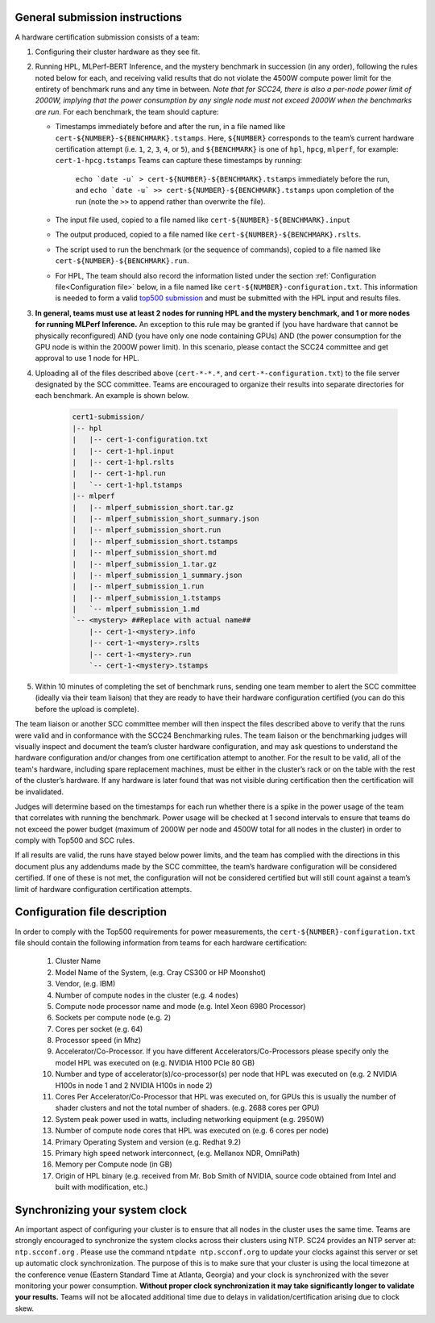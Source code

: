 General submission instructions
-------------------------------

A hardware certification submission consists of a team:

1. Configuring their cluster hardware as they see fit.
2. Running HPL, MLPerf-BERT Inference, and the mystery benchmark in succession (in any order), following the rules noted below for each, and receiving valid results that do not violate the 4500W compute power limit for the entirety of benchmark runs and any time in between. *Note that for SCC24, there is also a per-node power limit of 2000W, implying that the power consumption by any single node must not exceed 2000W when the benchmarks are run.* For each benchmark, the team should capture:

   - Timestamps immediately before and after the run, in a file named like ``cert-${NUMBER}-${BENCHMARK}.tstamps``.  Here, ``${NUMBER}`` corresponds to the team’s current hardware certification attempt (i.e. ``1``, ``2``, ``3``, ``4``, or ``5``), and ``${BENCHMARK}`` is one of ``hpl``, ``hpcg``, ``mlperf``, for example: ``cert-1-hpcg.tstamps`` Teams can capture these timestamps by running:

	``echo `date -u` > cert-${NUMBER}-${BENCHMARK}.tstamps`` immediately before the run, and 
	``echo `date -u` >> cert-${NUMBER}-${BENCHMARK}.tstamps`` upon completion of the run (note the ``>>`` to append rather than overwrite the file). 

   - The input file used, copied to a file named like ``cert-${NUMBER}-${BENCHMARK}.input``
   - The output produced, copied to a file named like ``cert-${NUMBER}-${BENCHMARK}.rslts``. 
   - The script used to run the benchmark (or the sequence of commands), copied to a file named like ``cert-${NUMBER}-${BENCHMARK}.run``. 
   - For HPL, The team should also record the information listed under the section :ref:`Configuration file<Configuration file>` below, in a file named like ``cert-${NUMBER}-configuration.txt``. This information is needed to form a valid `top500 submission <https://top500.org/>`_ and must be submitted with the HPL input and results files.

3. **In general, teams must use at least 2 nodes for running HPL and the mystery benchmark, and 1 or more nodes for running MLPerf Inference.** An exception to this rule may be granted if (you have hardware that cannot be physically reconfigured) AND (you have only one node containing GPUs) AND (the power consumption for the GPU node is within the 2000W power limit). In this scenario, please contact the SCC24 committee and get approval to use 1 node for HPL.

4. Uploading all of the files described above (``cert-*-*.*``, and ``cert-*-configuration.txt``) to the file server designated by the SCC committee. Teams are encouraged to organize their results into separate directories for each benchmark. An example is shown below.

     .. code-block::

	cert1-submission/
	|-- hpl
	|   |-- cert-1-configuration.txt
	|   |-- cert-1-hpl.input
	|   |-- cert-1-hpl.rslts
	|   |-- cert-1-hpl.run
	|   `-- cert-1-hpl.tstamps
	|-- mlperf
	|   |-- mlperf_submission_short.tar.gz
	|   |-- mlperf_submission_short_summary.json
	|   |-- mlperf_submission_short.run
	|   |-- mlperf_submission_short.tstamps
	|   |-- mlperf_submission_short.md
	|   |-- mlperf_submission_1.tar.gz
	|   |-- mlperf_submission_1_summary.json
	|   |-- mlperf_submission_1.run
	|   |-- mlperf_submission_1.tstamps
	|   `-- mlperf_submission_1.md
	`-- <mystery> ##Replace with actual name##
	    |-- cert-1-<mystery>.info
	    |-- cert-1-<mystery>.rslts
	    |-- cert-1-<mystery>.run
	    `-- cert-1-<mystery>.tstamps

5. Within 10 minutes of completing the set of benchmark runs, sending one team member to alert the SCC committee (ideally via their team liaison) that they are ready to have their hardware configuration certified (you can do this before the upload is complete).

The team liaison or another SCC committee member will then inspect the files described above to verify that the runs were valid and in conformance with the SCC24 Benchmarking rules. The team liaison or the benchmarking judges will visually inspect and document the team’s cluster hardware configuration, and may ask questions to understand the hardware configuration and/or changes from one certification attempt to another. For the result to be valid, all of the team's hardware, including spare replacement machines, must be either in the cluster’s rack or on the table with the rest of the cluster’s hardware. If any hardware is later found that was not visible during certification then the certification will be invalidated. 

Judges will determine based on the timestamps for each run whether there is a spike in the power usage of the team that correlates with running the benchmark. Power usage will be checked at 1 second intervals to ensure that teams do not exceed the power budget (maximum of 2000W per node and 4500W total for all nodes in the cluster) in order to comply with Top500 and SCC rules.

If all results are valid, the runs have stayed below power limits, and the team has complied with the directions in this document plus any addendums made by the SCC committee, the team’s hardware configuration will be considered certified. If one of these is not met, the configuration will not be considered certified but will still count against a team’s limit of hardware configuration certification attempts.

.. _Configuration file:

Configuration file description
------------------------------

In order to comply with the Top500 requirements for power measurements, the ``cert-${NUMBER}-configuration.txt`` file should contain the following information from teams for each hardware certification:

	1) Cluster Name
	2) Model Name of the System, (e.g. Cray CS300 or HP Moonshot)
	3) Vendor, (e.g. IBM)
	4) Number of compute nodes in the cluster (e.g. 4 nodes)
	5) Compute node processor name and mode (e.g. Intel Xeon 6980 Processor)
	6) Sockets per compute node (e.g. 2)
	7) Cores per socket (e.g. 64)
	8) Processor speed (in Mhz)
	9) Accelerator/Co-Processor. If you have different Accelerators/Co-Processors please specify only the model HPL was executed on (e.g. NVIDIA H100 PCIe 80 GB)
	10) Number and type of accelerator(s)/co-processor(s) per node that HPL was executed on (e.g. 2 NVIDIA H100s in node 1 and 2 NVIDIA H100s in node 2)
	11) Cores Per Accelerator/Co-Processor that HPL was executed on, for GPUs this is usually the number of shader clusters and not the total number of shaders. (e.g. 2688 cores per GPU)
	12) System peak power used in watts, including networking equipment (e.g. 2950W)
	13) Number of compute node cores that HPL was executed on (e.g. 6 cores per node)
	14) Primary Operating System and version (e.g. Redhat 9.2)
	15) Primary high speed network interconnect, (e.g. Mellanox NDR, OmniPath)
	16) Memory per Compute node (in GB)
	17) Origin of HPL binary (e.g. received from Mr. Bob Smith of NVIDIA, source code obtained from Intel and built with modification, etc.)

Synchronizing your system clock
-------------------------------
An important aspect of configuring your cluster is to ensure that all nodes in the cluster uses the same time. Teams are strongly encouraged to synchronize the system clocks across their clusters using NTP. SC24 provides an NTP server at: ``ntp.scconf.org`` . Please use the command ``ntpdate ntp.scconf.org`` to update your clocks against this server or set up automatic clock synchronization. The purpose of this is to make sure that your cluster is using the local timezone at the conference venue (Eastern Standard Time at Atlanta, Georgia) and your clock is synchronized with the sever monitoring your power consumption. **Without proper clock synchronization it may take significantly longer to validate your results.** Teams will not be allocated additional time due to delays in validation/certification arising due to clock skew. 
